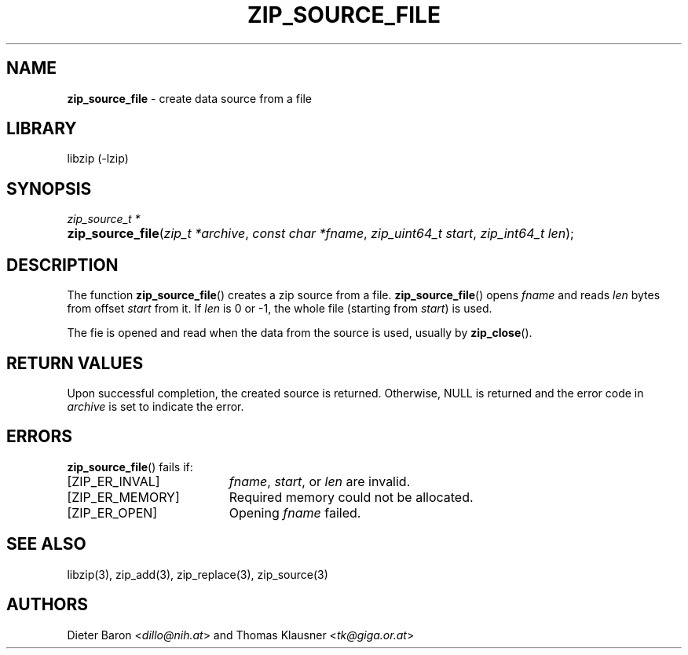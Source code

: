 .TH "ZIP_SOURCE_FILE" "3" "August 2, 2014" "NiH" "Library Functions Manual"
.nh
.if n .ad l
.SH "NAME"
\fBzip_source_file\fR
\- create data source from a file
.SH "LIBRARY"
libzip (-lzip)
.SH "SYNOPSIS"
\fIzip_source_t *\fR
.PD 0
.HP 4n
\fBzip_source_file\fR(\fIzip_t\ *archive\fR, \fIconst\ char\ *fname\fR, \fIzip_uint64_t\ start\fR, \fIzip_int64_t\ len\fR);
.PD
.SH "DESCRIPTION"
The function
\fBzip_source_file\fR()
creates a zip source from a file.
\fBzip_source_file\fR()
opens
\fIfname\fR
and reads
\fIlen\fR
bytes from offset
\fIstart\fR
from it.
If
\fIlen\fR
is 0 or \-1, the whole file (starting from
\fIstart\fR)
is used.
.PP
The fie is opened and read when the data from the source is used, usually by
\fBzip_close\fR().
.SH "RETURN VALUES"
Upon successful completion, the created source is returned.
Otherwise,
\fRNULL\fR
is returned and the error code in
\fIarchive\fR
is set to indicate the error.
.SH "ERRORS"
\fBzip_source_file\fR()
fails if:
.TP 19n
[\fRZIP_ER_INVAL\fR]
\fIfname\fR,
\fIstart\fR,
or
\fIlen\fR
are invalid.
.TP 19n
[\fRZIP_ER_MEMORY\fR]
Required memory could not be allocated.
.TP 19n
[\fRZIP_ER_OPEN\fR]
Opening
\fIfname\fR
failed.
.SH "SEE ALSO"
libzip(3),
zip_add(3),
zip_replace(3),
zip_source(3)
.SH "AUTHORS"
Dieter Baron <\fIdillo@nih.at\fR>
and
Thomas Klausner <\fItk@giga.or.at\fR>
